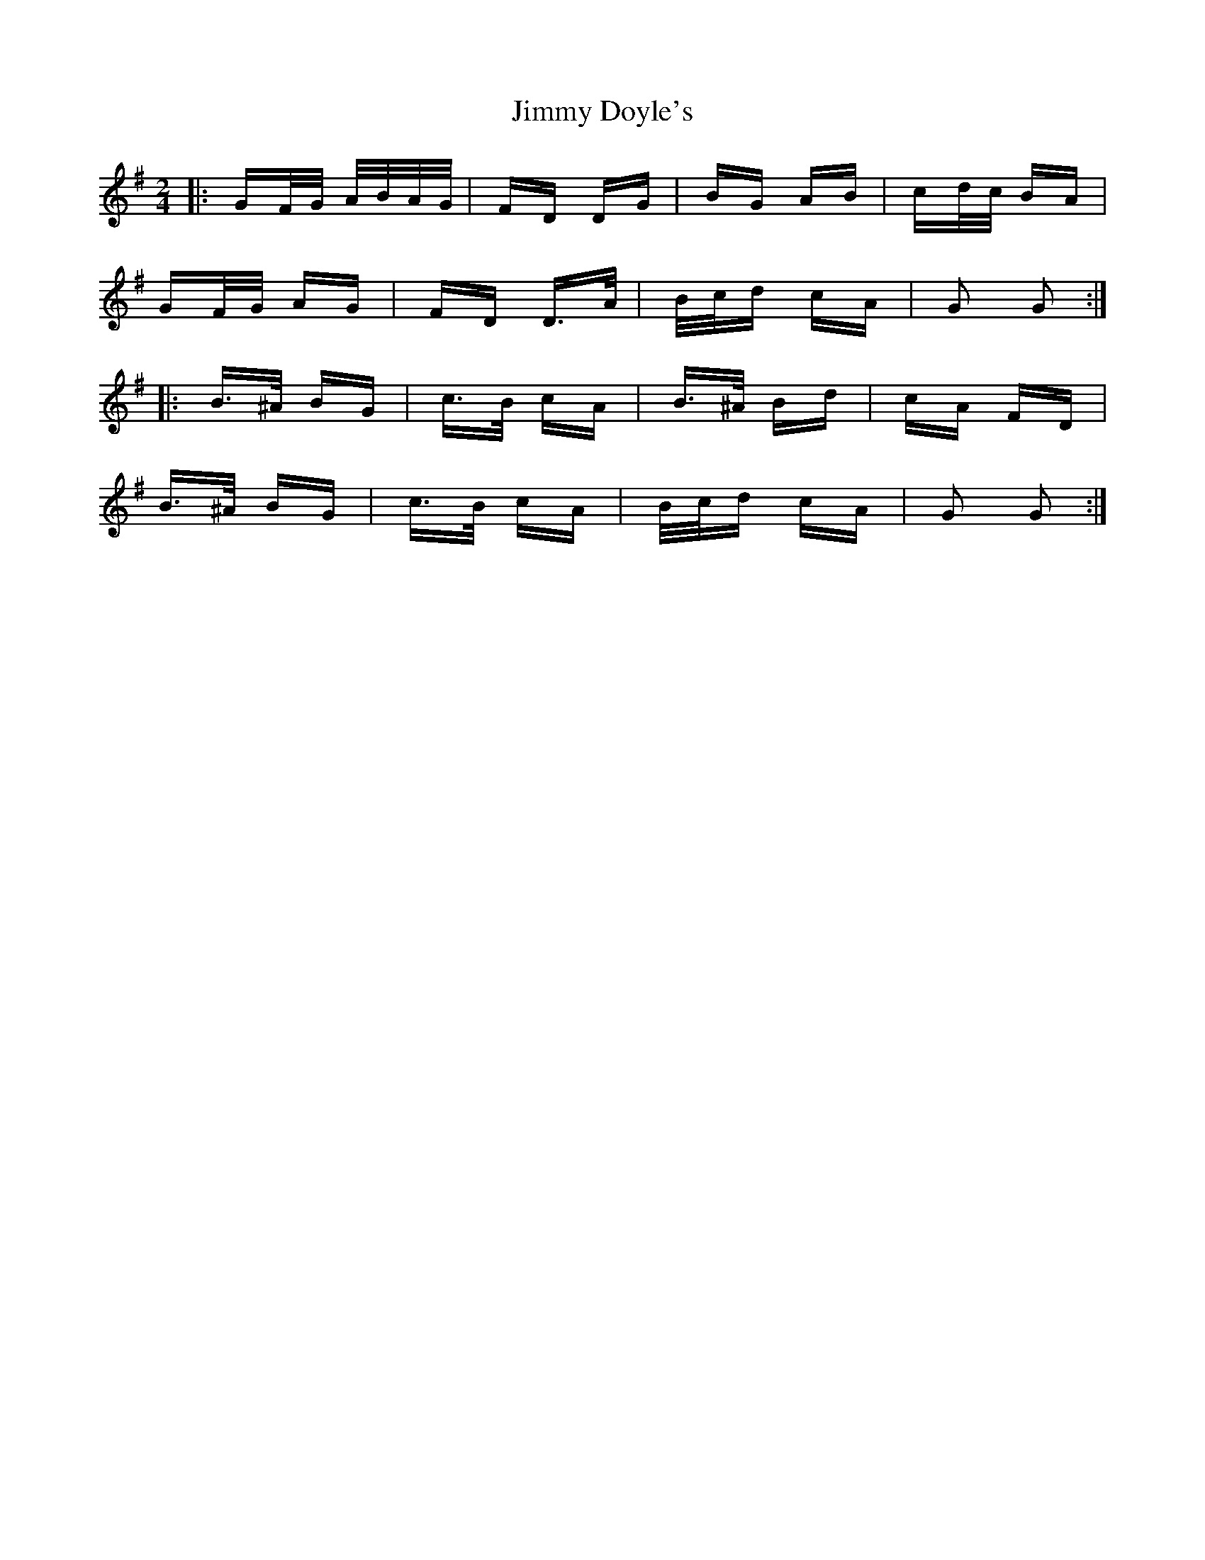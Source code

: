 X: 20024
T: Jimmy Doyle's
R: polka
M: 2/4
K: Gmajor
|:GF/G/ A/B/A/G/|FD DG|BG AB|cd/c/ BA|
GF/G/ AG|FD D>A|B/c/d cA|G2 G2:|
|:B>^A BG|c>B cA|B>^A Bd|cA FD|
B>^A BG|c>B cA|B/c/d cA|G2 G2:|

